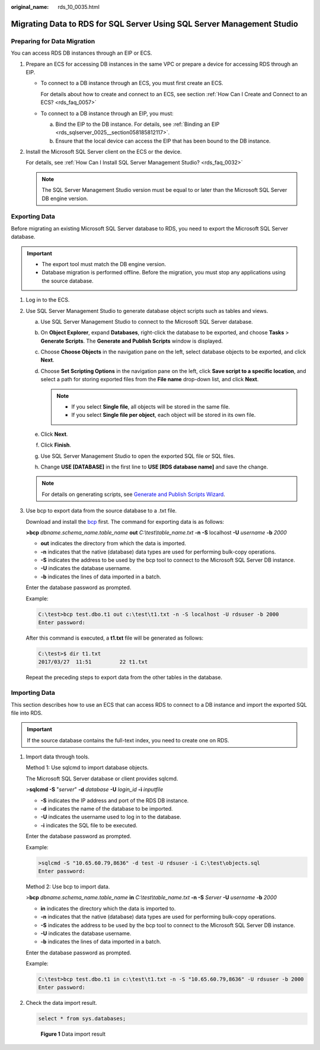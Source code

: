 :original_name: rds_10_0035.html

.. _rds_10_0035:

Migrating Data to RDS for SQL Server Using SQL Server Management Studio
=======================================================================

Preparing for Data Migration
----------------------------

You can access RDS DB instances through an EIP or ECS.

#. Prepare an ECS for accessing DB instances in the same VPC or prepare a device for accessing RDS through an EIP.

   -  To connect to a DB instance through an ECS, you must first create an ECS.

      For details about how to create and connect to an ECS, see section :ref:`How Can I Create and Connect to an ECS? <rds_faq_0057>`

   -  To connect to a DB instance through an EIP, you must:

      a. Bind the EIP to the DB instance. For details, see :ref:`Binding an EIP <rds_sqlserver_0025__section058185812117>`.
      b. Ensure that the local device can access the EIP that has been bound to the DB instance.

#. Install the Microsoft SQL Server client on the ECS or the device.

   For details, see :ref:`How Can I Install SQL Server Management Studio? <rds_faq_0032>`

   .. note::

      The SQL Server Management Studio version must be equal to or later than the Microsoft SQL Server DB engine version.

Exporting Data
--------------

Before migrating an existing Microsoft SQL Server database to RDS, you need to export the Microsoft SQL Server database.

.. important::

   -  The export tool must match the DB engine version.
   -  Database migration is performed offline. Before the migration, you must stop any applications using the source database.

#. Log in to the ECS.

#. Use SQL Server Management Studio to generate database object scripts such as tables and views.

   a. Use SQL Server Management Studio to connect to the Microsoft SQL Server database.
   b. On **Object Explorer**, expand **Databases**, right-click the database to be exported, and choose **Tasks** > **Generate Scripts**. The **Generate and Publish Scripts** window is displayed.
   c. Choose **Choose Objects** in the navigation pane on the left, select database objects to be exported, and click **Next**.
   d. Choose **Set Scripting Options** in the navigation pane on the left, click **Save script to a specific location**, and select a path for storing exported files from the **File name** drop-down list, and click **Next**.

      .. note::

         -  If you select **Single file**, all objects will be stored in the same file.
         -  If you select **Single file per object**, each object will be stored in its own file.

   e. Click **Next**.
   f. Click **Finish**.
   g. Use SQL Server Management Studio to open the exported SQL file or SQL files.
   h. Change **USE [DATABASE]** in the first line to **USE [RDS database name]** and save the change.

   .. note::

      For details on generating scripts, see `Generate and Publish Scripts Wizard <https://docs.microsoft.com/en-us/sql/ssms/scripting/generate-and-publish-scripts-wizard?view=sql-server-2017>`__.

#. Use bcp to export data from the source database to a .txt file.

   Download and install the `bcp <https://docs.microsoft.com/en-us/sql/tools/bcp-utility?view=sql-server-2017>`__ first. The command for exporting data is as follows:

   **>bcp** *dbname.schema_name.table_name* **out** *C:\\test\\table_name.txt* **-n** **-S** localhost **-U** *username* **-b** *2000*

   -  **out** indicates the directory from which the data is imported.
   -  **-n** indicates that the native (database) data types are used for performing bulk-copy operations.
   -  **-S** indicates the address to be used by the bcp tool to connect to the Microsoft SQL Server DB instance.
   -  **-U** indicates the database username.
   -  **-b** indicates the lines of data imported in a batch.

   Enter the database password as prompted.

   Example:

   .. code-block::

      C:\test>bcp test.dbo.t1 out c:\test\t1.txt -n -S localhost -U rdsuser -b 2000
      Enter password:

   After this command is executed, a **t1.txt** file will be generated as follows:

   .. code-block::

      C:\test>$ dir t1.txt
      2017/03/27  11:51         22 t1.txt

   Repeat the preceding steps to export data from the other tables in the database.

Importing Data
--------------

This section describes how to use an ECS that can access RDS to connect to a DB instance and import the exported SQL file into RDS.

.. important::

   If the source database contains the full-text index, you need to create one on RDS.

#. Import data through tools.

   Method 1: Use sqlcmd to import database objects.

   The Microsoft SQL Server database or client provides sqlcmd.

   >\ **sqlcmd -S** "*server*" **-d** *database* **-U** *login_id* **-i** *inputfile*

   -  **-S** indicates the IP address and port of the RDS DB instance.
   -  **-d** indicates the name of the database to be imported.
   -  **-U** indicates the username used to log in to the database.
   -  **-i** indicates the SQL file to be executed.

   Enter the database password as prompted.

   Example:

   .. code-block::

      >sqlcmd -S "10.65.60.79,8636" -d test -U rdsuser -i C:\test\objects.sql
      Enter password:

   Method 2: Use bcp to import data.

   >\ **bcp** *dbname.schema_name.table_name* **in** *C:\\test\\table_name.txt* **-n -S** *Server* **-U** *username* **-b** *2000*

   -  **in** indicates the directory which the data is imported to.
   -  **-n** indicates that the native (database) data types are used for performing bulk-copy operations.
   -  **-S** indicates the address to be used by the bcp tool to connect to the Microsoft SQL Server DB instance.
   -  **-U** indicates the database username.
   -  **-b** indicates the lines of data imported in a batch.

   Enter the database password as prompted.

   Example:

   .. code-block::

      C:\test>bcp test.dbo.t1 in c:\test\t1.txt -n -S "10.65.60.79,8636" -U rdsuser -b 2000
      Enter password:

#. Check the data import result.

   .. code-block:: text

      select * from sys.databases;


   .. figure:: /_static/images/en-us_image_0000001166636962.png
      :alt: **Figure 1** Data import result

      **Figure 1** Data import result

